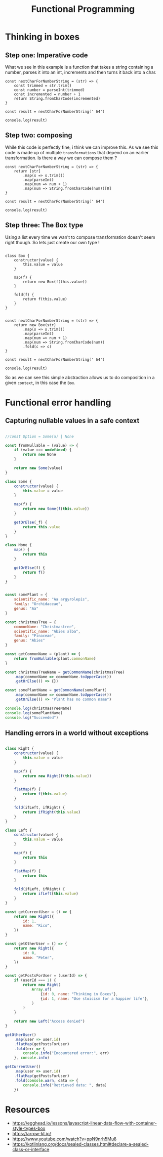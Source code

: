 #+title: Functional Programming

* Thinking in boxes


** Step one: Imperative code
What we see in this example is a function that takes a string containing a number, parses it into an int, increments and then turns it back into a char.

#+begin_src js file:box1.js
const nextCharForNumberString = (str) => {
    const trimmed = str.trim()
    const number = parseInt(trimmed)
    const incremented = number + 1
    return String.fromCharCode(incremented)
}

const result = nextCharForNumberString(' 64')

console.log(result)
#+end_src

#+RESULTS:
: A
: undefined

** Step two: composing

While this code is perfectly fine, i think we can improve this. As we see this code is made up of multiple ~transformations~ that depend on an earlier transformation. Is there a way we can compose them ?

#+begin_src js file:box1.js
const nextCharForNumberString = (str) => {
    return [str]
        .map(s => s.trim())
        .map(parseInt)
        .map(num => num + 1)
        .map(num => String.fromCharCode(num))[0]
}

const result = nextCharForNumberString(' 64')

console.log(result)
#+end_src

#+RESULTS:
: A
: undefined

** Step three: The Box type

Using a list every time we wan't to compose transformation doesn't seem right though. So lets just create our own type !

#+begin_src js file:box1.js

class Box {
    constructor(value) {
        this.value = value
    }

    map(f) {
        return new Box(f(this.value))
    }

    fold(f) {
        return f(this.value)
    }
}


const nextCharForNumberString = (str) => {
    return new Box(str)
        .map(s => s.trim())
        .map(parseInt)
        .map(num => num + 1)
        .map(num => String.fromCharCode(num))
        .fold(c => c)
}

const result = nextCharForNumberString(' 64')

console.log(result)
#+end_src

#+RESULTS:
: A
: undefined

So as we can see this simple abstraction allows us to do composition in a given ~context~, in this case the ~Box~.


* Functional error handling

** Capturing nullable values in a safe context

#+begin_src js

//const Option = Some(a) | None

const fromNullable = (value) => {
    if (value === undefined) {
        return new None
    }

    return new Some(value)
}

class Some {
    constructor(value) {
        this.value = value
    }

    map(f) {
        return new Some(f(this.value))
    }

    getOrElse(_f) {
        return this.value
    }
}

class None {
    map() {
        return this
    }

    getOrElse(f) {
        return f()
    }
}


const somePlant = {
    scientific_name: "Aa argyrolepis",
    family: "Orchidaceae",
    genus: "Aa"
}

const christmasTree = {
    commonName: "Christmastree",
    scientific_name: "Abies alba",
    family: "Pinaceae",
    genus: "Abies"
}

const getCommonName = (plant) => {
    return fromNullable(plant.commonName)
}

const christmasTreeName = getCommonName(christmasTree)
    .map(commonName => commonName.toUpperCase())
    .getOrElse(() => {})

const somePlantName = getCommonName(somePlant)
    .map(commonName => commonName.toUpperCase())
    .getOrElse(() => "Plant has no common name")

console.log(christmasTreeName)
console.log(somePlantName)
console.log("Succeeded")
#+end_src

#+RESULTS:
: CHRISTMASTREE
: Plant has no common name
: Succeeded
: undefined

** Handling errors in a world without exceptions

#+begin_src js

class Right {
    constructor(value) {
        this.value = value
    }

    map(f) {
        return new Right(f(this.value))
    }

    flatMap(f) {
        return f(this.value)
    }

    fold(ifLeft, ifRight) {
        return ifRight(this.value)
    }
}

class Left {
    constructor(value) {
        this.value = value
    }

    map(f) {
        return this
    }

    flatMap(f) {
        return this
    }

    fold(ifLeft, ifRight) {
        return ifLeft(this.value)
    }
}

const getCurrentUser = () => {
    return new Right({
        id: 1,
        name: "Rico",
    })
}

const getOtherUser = () => {
    return new Right({
        id: 0,
        name: "Peter",
    })
}

const getPostsForUser = (userId) => {
    if (userId === 1) {
        return new Right(
            Array.of(
                {id: 0, name: "Thinking in Boxes"},
                {id: 1, name: "Use stoicism for a happier life"},
            )
        )
    }

    return new Left("Access denied")
}

getOtherUser()
    .map(user => user.id)
    .flatMap(getPostsForUser)
    .fold(err => {
        console.info("Encountered error:", err)
    }, console.info)

getCurrentUser()
    .map(user => user.id)
    .flatMap(getPostsForUser)
    .fold(console.warn, data => {
        console.info("Retrieved data: ", data)
    })
#+end_src

#+RESULTS:
: Encountered error: Access denied
: Retrieved data:  [
:   { id: 0, name: 'Thinking in Boxes' },
:   { id: 1, name: 'Use stoicism for a happier life' }
: ]
: undefined

* Resources

- https://egghead.io/lessons/javascript-linear-data-flow-with-container-style-types-box
- https://arrow-kt.io/
- https://www.youtube.com/watch?v=ppN9nrh5Mu8
- https://kotlinlang.org/docs/sealed-classes.html#declare-a-sealed-class-or-interface
